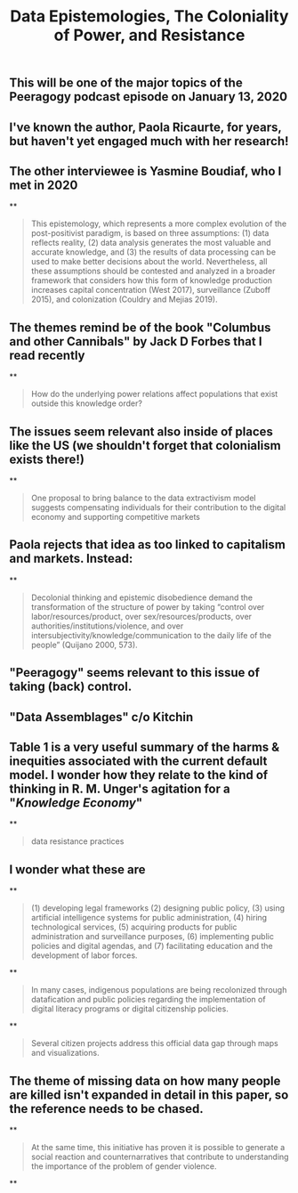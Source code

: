#+TITLE: Data Epistemologies, The Coloniality of Power, and Resistance

** This will be one of the major topics of the Peeragogy podcast episode on January 13, 2020
** I've known the author, Paola Ricaurte, for years, but haven't yet engaged much with her research!
** The other interviewee is Yasmine Boudiaf, who I met in 2020
**
#+BEGIN_QUOTE
This epistemology, which represents a more complex evolution of the post-positivist paradigm, is based on three assumptions: (1) data reflects reality, (2) data analysis generates the most valuable and accurate knowledge, and (3) the results of data processing can be used to make better decisions about the world. Nevertheless, all these assumptions should be contested and analyzed in a
broader framework that considers how this form of knowledge production increases capital concentration (West 2017), surveillance (Zuboff 2015), and colonization (Couldry and Mejias 2019).
#+END_QUOTE
** The themes remind be of the book "Columbus and other Cannibals" by Jack D Forbes that I read recently
**
#+BEGIN_QUOTE
How do the underlying power relations affect populations that exist outside this knowledge order?
#+END_QUOTE
** The issues seem relevant also inside of places like the US (we shouldn't forget that colonialism exists there!)
**
#+BEGIN_QUOTE
One proposal to bring balance to the data extractivism model suggests compensating individuals for their contribution to the digital economy and supporting competitive markets
#+END_QUOTE
** Paola rejects that idea as too linked to capitalism and markets. Instead:
**
#+BEGIN_QUOTE
Decolonial thinking and epistemic disobedience demand the transformation of the structure of power by taking “control over labor/resources/product, over sex/resources/products, over authorities/institutions/violence, and over intersubjectivity/knowledge/communication to the daily life of the people” (Quijano 2000, 573).
#+END_QUOTE
** "Peeragogy" seems relevant to this issue of taking (back) control.
** "Data Assemblages" c/o Kitchin
** Table 1 is a very useful summary of the harms & inequities associated with the current default model.  I wonder how they relate to the kind of thinking in R. M. Unger's agitation for a "[[Knowledge Economy]]"
**
#+BEGIN_QUOTE
data resistance practices
#+END_QUOTE
** I wonder what these are
**
#+BEGIN_QUOTE
(1) developing legal frameworks (2) designing public policy, (3) using artificial intelligence systems for public administration, (4) hiring technological services, (5) acquiring products for public administration and surveillance purposes, (6) implementing public policies and digital agendas, and (7) facilitating education and the development of labor forces.
#+END_QUOTE
**
#+BEGIN_QUOTE
In many cases, indigenous populations are being recolonized through datafication and public policies regarding the implementation of digital literacy programs or digital citizenship policies.
#+END_QUOTE
**
#+BEGIN_QUOTE
Several citizen projects address this official data gap through maps and visualizations.
#+END_QUOTE
** The theme of missing data on how many people are killed isn't expanded in detail in this paper, so the reference needs to be chased.
**
#+BEGIN_QUOTE
At the same time, this initiative has proven it is possible to generate a social reaction and counternarratives that contribute to understanding the importance of the problem of gender violence.
#+END_QUOTE
**
